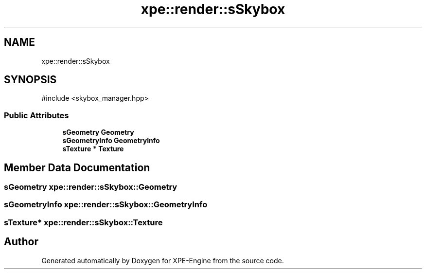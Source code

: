 .TH "xpe::render::sSkybox" 3 "Version 0.1" "XPE-Engine" \" -*- nroff -*-
.ad l
.nh
.SH NAME
xpe::render::sSkybox
.SH SYNOPSIS
.br
.PP
.PP
\fR#include <skybox_manager\&.hpp>\fP
.SS "Public Attributes"

.in +1c
.ti -1c
.RI "\fBsGeometry\fP \fBGeometry\fP"
.br
.ti -1c
.RI "\fBsGeometryInfo\fP \fBGeometryInfo\fP"
.br
.ti -1c
.RI "\fBsTexture\fP * \fBTexture\fP"
.br
.in -1c
.SH "Member Data Documentation"
.PP 
.SS "\fBsGeometry\fP xpe::render::sSkybox::Geometry"

.SS "\fBsGeometryInfo\fP xpe::render::sSkybox::GeometryInfo"

.SS "\fBsTexture\fP* xpe::render::sSkybox::Texture"


.SH "Author"
.PP 
Generated automatically by Doxygen for XPE-Engine from the source code\&.
